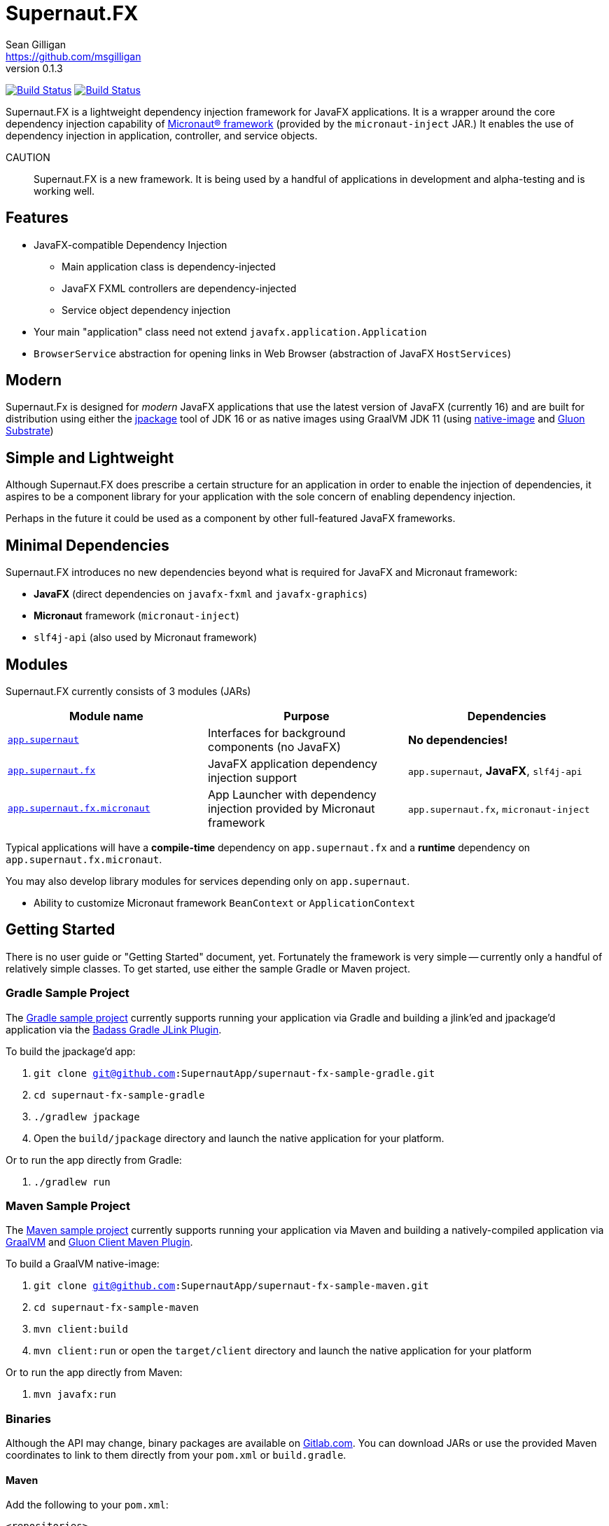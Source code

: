 = Supernaut.FX
Sean Gilligan <https://github.com/msgilligan>
v0.1.3
:description: Supernaut.FX DI Framework README.
:supernautfx-version: 0.1.3
:tip-caption: :bulb:
:note-caption: :information_source:
:important-caption: :heavy_exclamation_mark:
:caution-caption: :fire:
:warning-caption: :warning:

image:https://github.com/SupernautApp/SupernautFX/workflows/Gradle%20Build/badge.svg["Build Status", link="https://github.com/SupernautApp/SupernautFX/actions"]  image:https://travis-ci.com/SupernautApp/SupernautFX.svg?branch=master["Build Status", link="https://travis-ci.com/github/SupernautApp/SupernautFX/"]

// Hide Gitlab build badge until build is fixed (or removed).
// image:https://gitlab.com/SupernautApp/SupernautFX/badges/master/pipeline.svg[link="https://gitlab.com/SupernautApp/SupernautFX/pipelines",title="pipeline status"]

Supernaut.FX is a lightweight dependency injection framework for JavaFX applications. It is a wrapper around the core dependency injection capability of https://micronaut.io[Micronaut® framework] (provided by the `micronaut-inject` JAR.) It enables the use of dependency injection in application, controller, and service objects.

CAUTION:: Supernaut.FX is a new framework. It is being used by a handful of applications in development and alpha-testing and is working well.

== Features

* JavaFX-compatible Dependency Injection
** Main application class is dependency-injected
** JavaFX FXML controllers are dependency-injected
** Service object dependency injection
* Your main "application" class need not extend `javafx.application.Application`
* `BrowserService` abstraction for opening links in Web Browser (abstraction of JavaFX `HostServices`)

== Modern

Supernaut.Fx is designed for _modern_ JavaFX applications that use the latest version of JavaFX (currently 16) and are built for distribution using either the https://docs.oracle.com/en/java/javase/16/docs/specs/man/jpackage.html[jpackage] tool of JDK 16 or as native images using GraalVM JDK 11 (using https://www.graalvm.org/reference-manual/native-image/[native-image] and https://github.com/gluonhq/substrate[Gluon Substrate])

== Simple and Lightweight

Although Supernaut.FX does prescribe a certain structure for an application in order to enable the injection of dependencies, it aspires to be a component library for your application with the sole concern of enabling dependency injection.

Perhaps in the future it could be used as a component by other full-featured JavaFX frameworks.

== Minimal Dependencies

Supernaut.FX introduces no new dependencies beyond what is required for JavaFX and Micronaut framework:

* *JavaFX* (direct dependencies on `javafx-fxml` and `javafx-graphics`)
* *Micronaut* framework (`micronaut-inject`)
* `slf4j-api` (also used by Micronaut framework)


== Modules

Supernaut.FX currently consists of 3 modules (JARs)

|===
|Module name | Purpose | Dependencies

|https://github.com/SupernautApp/SupernautFX/blob/master/supernaut/src/main/java/module-info.java[`app.supernaut`]
| Interfaces for background components (no JavaFX)
| *No dependencies!*

|https://github.com/SupernautApp/SupernautFX/blob/master/supernaut-fx/src/main/java/module-info.java[`app.supernaut.fx`]
| JavaFX application dependency injection support
| `app.supernaut`, *JavaFX*, `slf4j-api`

|https://github.com/SupernautApp/SupernautFX/blob/master/supernaut-fx-micronaut/src/main/java/module-info.java[`app.supernaut.fx.micronaut`]
| App Launcher with dependency injection provided by Micronaut framework
| `app.supernaut.fx`, `micronaut-inject`
|===

Typical applications will have a *compile-time* dependency on `app.supernaut.fx` and a *runtime* dependency on `app.supernaut.fx.micronaut`.

You may also develop library modules for services depending only on `app.supernaut`.

* Ability to customize Micronaut framework `BeanContext` or `ApplicationContext`

== Getting Started

There is no user guide or "Getting Started" document, yet. Fortunately the framework is very simple -- currently only a handful of relatively simple classes. To get started, use either the sample Gradle or Maven project.

=== Gradle Sample Project

The https://github.com/SupernautApp/supernaut-fx-sample-gradle[Gradle sample project] currently supports running your application via Gradle and building a jlink'ed and jpackage'd application via the https://github.com/beryx/badass-jlink-plugin[Badass Gradle JLink Plugin].

To build the jpackage'd app:

. `git clone git@github.com:SupernautApp/supernaut-fx-sample-gradle.git`
. `cd supernaut-fx-sample-gradle`
. `./gradlew jpackage`
. Open the `build/jpackage` directory and launch the native application for your platform.

Or to run the app directly from Gradle:

. `./gradlew run`

=== Maven Sample Project

The https://github.com/SupernautApp/supernaut-fx-sample-maven[Maven sample project] currently supports running your application via Maven and building a natively-compiled application via https://www.graalvm.org[GraalVM] and https://github.com/gluonhq/client-maven-plugin[Gluon Client Maven Plugin].

To build a GraalVM native-image:

. `git clone git@github.com:SupernautApp/supernaut-fx-sample-maven.git`
. `cd supernaut-fx-sample-maven`
. `mvn client:build`
. `mvn client:run` or open the `target/client` directory and launch the native application for your platform

Or to run the app directly from Maven:

. `mvn javafx:run`

=== Binaries

Although the API may change, binary packages are available on https://gitlab.com/SupernautApp/SupernautFX/-/packages[Gitlab.com]. You can download JARs or use the provided Maven coordinates to link to them directly from your `pom.xml` or `build.gradle`.

==== Maven

Add the following to your `pom.xml`:

[source]
----
<repositories>
  <repository>
    <id>gitlab-supernaut-maven</id>
    <url>https://gitlab.com/api/v4/projects/26584840/packages/maven</url>
  </repository>
</repositories>
----

==== Gradle

Add the following to the `repositories` section of your `build.gradle`:

[source]
----
    maven { url 'https://gitlab.com/api/v4/projects/26584840/packages/maven' /* gitlab-supernaut-maven */ } 
----


== Building Supernaut

. Clone the repository
. Make sure your `JAVA_HOME` points to a JDK 16 or newer
. `./gradlew buildCI buildJPackages`

To test one of the included sample apps:

. Run the sample Hello app
.. `./gradlew supernaut-fx-sample-hello:run`
. Build a `jpackage`-ed Hello app
.. `./gradlew supernaut-fx-sample-hello:jpackage`
.. Open the `supernautfx-sample-hello/build/jpackage` directory and launch the native application for your platform


== Inspired By

Supernaut.FX was inspired by two existing JavaFX DI frameworks, but is focused on JavaFX 11 and later, Java Module System, `jlink`, `jpackage`, and Micronaut framework. Thanks Adam Bien and Gluon for the inspiration.

* Adam Bien's http://afterburner.adam-bien.com[afterburner.fx]
* https://gluonhq.com/labs/ignite/[Gluon Ignite]

== Relationship to ConsensusJ

Supernaut.FX was developed for https://github.com/ConsensusJ/wallet-framework[ConsensusJ Wallet-Framework], but is general-purpose and can be used to add Micronaut framework-based DI to any JavaFX application.


== Design Goals

NOTE: If a framework or library like this already exists, please https://github.com/SupernautApp/SupernautFX/issues/3[let us know!]

We have researched https://github.com/mhrimaz/AwesomeJavaFX#frameworks[existing JavaFX frameworks] and haven't found anything that seems well-suited for the following criteria:


* Simple
** Minimizes abstraction and inheritance
** Avoids imposing architectural patterns (as much as possible with DI)
** Try to be more of a library than a framework
* Fast application launch
* Provides support for compile-time dependency injection (e.g. via https://micronaut.io[Micronaut framework])
** Initial releases are for Micronaut framework only
** Possibly in the future could use an abstraction to allow other similar DI frameworks (help wanted with this issue)
* Designed for Java apps shipped with a bundled runtime
** Applications built with JDK 16+ https://docs.oracle.com/en/java/javase/16/docs/specs/man/jpackage.html[jpackage] (implemented)
** Applications built with https://www.graalvm.org/[GraalVM] and https://github.com/gluonhq/substrate[Gluon Substrate] (future)
* Agressively tracks latest JDK for JavaFX, recent Android versions
** JDK 11 or later for JavaFX components
** JDK 9 (maybe JDK 8 multi-release JARs?) for base interfaces and possible Android support
* Minimal dependencies, minimal transitive dependencies
** Core components in pure Java (no additional language runtime libraries)
** Keep packaged/bundled apps as small as possible
** Minimal dependencies simplifies security review
** Potential for use by other frameworks
* Compatible with Ahead-of-Time Compile tools
** Avoids use of dynamic runtime features
** Support popular Ahead-of-Time (AOT) compilation platforms
*** Android
*** https://www.graalvm.org/[GraalVM]
* Support for first-class native-looking apps (via optional, add-on components)
** Follows each platform's UI guidelines
** First-class platform integration
** *macOS* integration
*** Support for https://developer.apple.com/app-sandboxing/[App Sandbox]  and Mac App Store
*** Native-looking  https://developer.apple.com/design/human-interface-guidelines/macos/menus/menu-bar-menus/[macOS Menu Bar Menus] (with help from https://github.com/0x4a616e/NSMenuFX[NSMenuFX])
*** Integration with Apple's https://developer.apple.com/documentation/os/logging[unified logging system].
** May use additional libraries (e.g. NSMenuFX) on a specific platform
* Non-goal: reusable UI on desktop and mobile
** Android apps have option to use custom UI written with Android SDK
** iOS should have option to use UIKit
